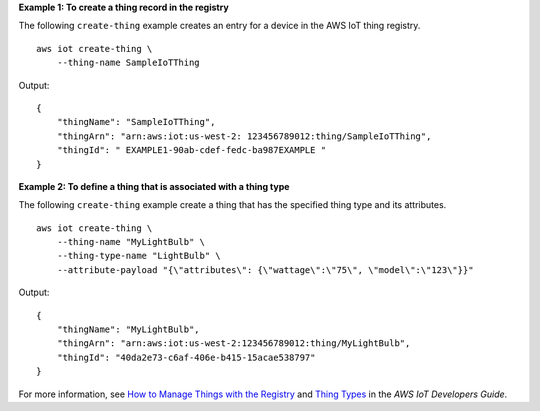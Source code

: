 **Example 1: To create a thing record in the registry**

The following ``create-thing`` example creates an entry for a device in the AWS IoT thing registry. ::

    aws iot create-thing \
        --thing-name SampleIoTThing

Output::

    {
        "thingName": "SampleIoTThing",
        "thingArn": "arn:aws:iot:us-west-2: 123456789012:thing/SampleIoTThing",
        "thingId": " EXAMPLE1-90ab-cdef-fedc-ba987EXAMPLE "
    }

**Example 2: To define a thing that is associated with a thing type**

The following ``create-thing`` example create a thing that has the specified thing type and its attributes. ::

    aws iot create-thing \
        --thing-name "MyLightBulb" \
        --thing-type-name "LightBulb" \
        --attribute-payload "{\"attributes\": {\"wattage\":\"75\", \"model\":\"123\"}}"

Output::

    {
        "thingName": "MyLightBulb",
        "thingArn": "arn:aws:iot:us-west-2:123456789012:thing/MyLightBulb",
        "thingId": "40da2e73-c6af-406e-b415-15acae538797"
    }

For more information, see `How to Manage Things with the Registry <https://docs.aws.amazon.com/iot/latest/developerguide/thing-registry.html>`__ and `Thing Types <https://docs.aws.amazon.com/iot/latest/developerguide/thing-types.html>`__ in the *AWS IoT Developers Guide*.

